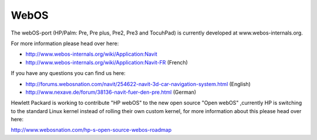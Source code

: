 WebOS
=====

The webOS-port (HP/Palm: Pre, Pre plus, Pre2, Pre3 and TocuhPad) is
currently developed at www.webos-internals.org.

For more information please head over here:

-  http://www.webos-internals.org/wiki/Application:Navit
-  http://www.webos-internals.org/wiki/Application:Navit-FR (French)

If you have any questions you can find us here:

-  http://forums.webosnation.com/navit/254622-navit-3d-car-navigation-system.html
   (English)
-  http://www.nexave.de/forum/38136-navit-fuer-den-pre.html (German)

Hewlett Packard is working to contribute "HP webOS" to the new open
source "Open webOS" ,currently HP is switching to the standard Linux
kernel instead of rolling their own custom kernel, for more information
about this please head over here:

http://www.webosnation.com/hp-s-open-source-webos-roadmap
